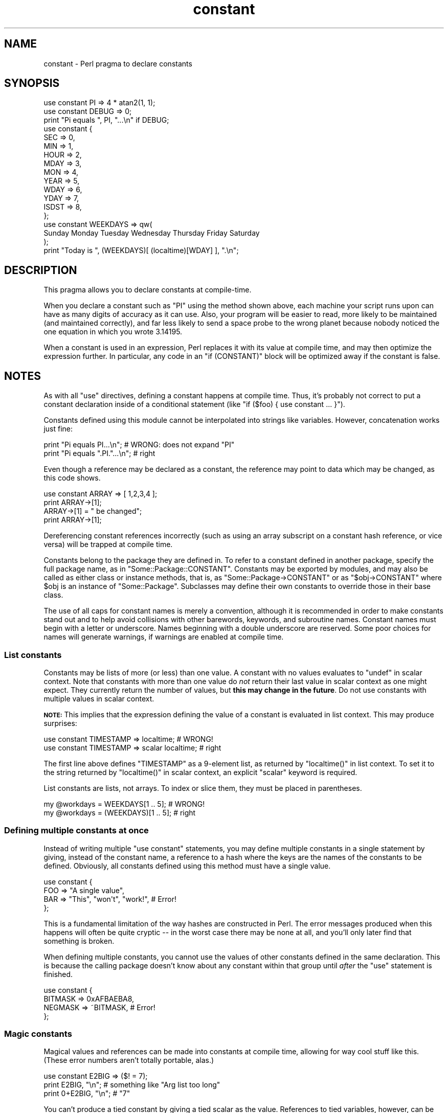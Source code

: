 .\" Automatically generated by Pod::Man 2.26 (Pod::Simple 3.20)
.\"
.\" Standard preamble:
.\" ========================================================================
.de Sp \" Vertical space (when we can't use .PP)
.if t .sp .5v
.if n .sp
..
.de Vb \" Begin verbatim text
.ft CW
.nf
.ne \\$1
..
.de Ve \" End verbatim text
.ft R
.fi
..
.\" Set up some character translations and predefined strings.  \*(-- will
.\" give an unbreakable dash, \*(PI will give pi, \*(L" will give a left
.\" double quote, and \*(R" will give a right double quote.  \*(C+ will
.\" give a nicer C++.  Capital omega is used to do unbreakable dashes and
.\" therefore won't be available.  \*(C` and \*(C' expand to `' in nroff,
.\" nothing in troff, for use with C<>.
.tr \(*W-
.ds C+ C\v'-.1v'\h'-1p'\s-2+\h'-1p'+\s0\v'.1v'\h'-1p'
.ie n \{\
.    ds -- \(*W-
.    ds PI pi
.    if (\n(.H=4u)&(1m=24u) .ds -- \(*W\h'-12u'\(*W\h'-12u'-\" diablo 10 pitch
.    if (\n(.H=4u)&(1m=20u) .ds -- \(*W\h'-12u'\(*W\h'-8u'-\"  diablo 12 pitch
.    ds L" ""
.    ds R" ""
.    ds C` ""
.    ds C' ""
'br\}
.el\{\
.    ds -- \|\(em\|
.    ds PI \(*p
.    ds L" ``
.    ds R" ''
.    ds C`
.    ds C'
'br\}
.\"
.\" Escape single quotes in literal strings from groff's Unicode transform.
.ie \n(.g .ds Aq \(aq
.el       .ds Aq '
.\"
.\" If the F register is turned on, we'll generate index entries on stderr for
.\" titles (.TH), headers (.SH), subsections (.SS), items (.Ip), and index
.\" entries marked with X<> in POD.  Of course, you'll have to process the
.\" output yourself in some meaningful fashion.
.\"
.\" Avoid warning from groff about undefined register 'F'.
.de IX
..
.nr rF 0
.if \n(.g .if rF .nr rF 1
.if (\n(rF:(\n(.g==0)) \{
.    if \nF \{
.        de IX
.        tm Index:\\$1\t\\n%\t"\\$2"
..
.        if !\nF==2 \{
.            nr % 0
.            nr F 2
.        \}
.    \}
.\}
.rr rF
.\"
.\" Accent mark definitions (@(#)ms.acc 1.5 88/02/08 SMI; from UCB 4.2).
.\" Fear.  Run.  Save yourself.  No user-serviceable parts.
.    \" fudge factors for nroff and troff
.if n \{\
.    ds #H 0
.    ds #V .8m
.    ds #F .3m
.    ds #[ \f1
.    ds #] \fP
.\}
.if t \{\
.    ds #H ((1u-(\\\\n(.fu%2u))*.13m)
.    ds #V .6m
.    ds #F 0
.    ds #[ \&
.    ds #] \&
.\}
.    \" simple accents for nroff and troff
.if n \{\
.    ds ' \&
.    ds ` \&
.    ds ^ \&
.    ds , \&
.    ds ~ ~
.    ds /
.\}
.if t \{\
.    ds ' \\k:\h'-(\\n(.wu*8/10-\*(#H)'\'\h"|\\n:u"
.    ds ` \\k:\h'-(\\n(.wu*8/10-\*(#H)'\`\h'|\\n:u'
.    ds ^ \\k:\h'-(\\n(.wu*10/11-\*(#H)'^\h'|\\n:u'
.    ds , \\k:\h'-(\\n(.wu*8/10)',\h'|\\n:u'
.    ds ~ \\k:\h'-(\\n(.wu-\*(#H-.1m)'~\h'|\\n:u'
.    ds / \\k:\h'-(\\n(.wu*8/10-\*(#H)'\z\(sl\h'|\\n:u'
.\}
.    \" troff and (daisy-wheel) nroff accents
.ds : \\k:\h'-(\\n(.wu*8/10-\*(#H+.1m+\*(#F)'\v'-\*(#V'\z.\h'.2m+\*(#F'.\h'|\\n:u'\v'\*(#V'
.ds 8 \h'\*(#H'\(*b\h'-\*(#H'
.ds o \\k:\h'-(\\n(.wu+\w'\(de'u-\*(#H)/2u'\v'-.3n'\*(#[\z\(de\v'.3n'\h'|\\n:u'\*(#]
.ds d- \h'\*(#H'\(pd\h'-\w'~'u'\v'-.25m'\f2\(hy\fP\v'.25m'\h'-\*(#H'
.ds D- D\\k:\h'-\w'D'u'\v'-.11m'\z\(hy\v'.11m'\h'|\\n:u'
.ds th \*(#[\v'.3m'\s+1I\s-1\v'-.3m'\h'-(\w'I'u*2/3)'\s-1o\s+1\*(#]
.ds Th \*(#[\s+2I\s-2\h'-\w'I'u*3/5'\v'-.3m'o\v'.3m'\*(#]
.ds ae a\h'-(\w'a'u*4/10)'e
.ds Ae A\h'-(\w'A'u*4/10)'E
.    \" corrections for vroff
.if v .ds ~ \\k:\h'-(\\n(.wu*9/10-\*(#H)'\s-2\u~\d\s+2\h'|\\n:u'
.if v .ds ^ \\k:\h'-(\\n(.wu*10/11-\*(#H)'\v'-.4m'^\v'.4m'\h'|\\n:u'
.    \" for low resolution devices (crt and lpr)
.if \n(.H>23 .if \n(.V>19 \
\{\
.    ds : e
.    ds 8 ss
.    ds o a
.    ds d- d\h'-1'\(ga
.    ds D- D\h'-1'\(hy
.    ds th \o'bp'
.    ds Th \o'LP'
.    ds ae ae
.    ds Ae AE
.\}
.rm #[ #] #H #V #F C
.\" ========================================================================
.\"
.IX Title "constant 3"
.TH constant 3 "2013-01-19" "perl v5.16.3" "User Contributed Perl Documentation"
.\" For nroff, turn off justification.  Always turn off hyphenation; it makes
.\" way too many mistakes in technical documents.
.if n .ad l
.nh
.SH "NAME"
constant \- Perl pragma to declare constants
.SH "SYNOPSIS"
.IX Header "SYNOPSIS"
.Vb 2
\&    use constant PI    => 4 * atan2(1, 1);
\&    use constant DEBUG => 0;
\&
\&    print "Pi equals ", PI, "...\en" if DEBUG;
\&
\&    use constant {
\&        SEC   => 0,
\&        MIN   => 1,
\&        HOUR  => 2,
\&        MDAY  => 3,
\&        MON   => 4,
\&        YEAR  => 5,
\&        WDAY  => 6,
\&        YDAY  => 7,
\&        ISDST => 8,
\&    };
\&
\&    use constant WEEKDAYS => qw(
\&        Sunday Monday Tuesday Wednesday Thursday Friday Saturday
\&    );
\&
\&    print "Today is ", (WEEKDAYS)[ (localtime)[WDAY] ], ".\en";
.Ve
.SH "DESCRIPTION"
.IX Header "DESCRIPTION"
This pragma allows you to declare constants at compile-time.
.PP
When you declare a constant such as \f(CW\*(C`PI\*(C'\fR using the method shown
above, each machine your script runs upon can have as many digits
of accuracy as it can use. Also, your program will be easier to
read, more likely to be maintained (and maintained correctly), and
far less likely to send a space probe to the wrong planet because
nobody noticed the one equation in which you wrote \f(CW3.14195\fR.
.PP
When a constant is used in an expression, Perl replaces it with its
value at compile time, and may then optimize the expression further.
In particular, any code in an \f(CW\*(C`if (CONSTANT)\*(C'\fR block will be optimized
away if the constant is false.
.SH "NOTES"
.IX Header "NOTES"
As with all \f(CW\*(C`use\*(C'\fR directives, defining a constant happens at
compile time. Thus, it's probably not correct to put a constant
declaration inside of a conditional statement (like \f(CW\*(C`if ($foo)
{ use constant ... }\*(C'\fR).
.PP
Constants defined using this module cannot be interpolated into
strings like variables.  However, concatenation works just fine:
.PP
.Vb 2
\&    print "Pi equals PI...\en";        # WRONG: does not expand "PI"
\&    print "Pi equals ".PI."...\en";    # right
.Ve
.PP
Even though a reference may be declared as a constant, the reference may
point to data which may be changed, as this code shows.
.PP
.Vb 4
\&    use constant ARRAY => [ 1,2,3,4 ];
\&    print ARRAY\->[1];
\&    ARRAY\->[1] = " be changed";
\&    print ARRAY\->[1];
.Ve
.PP
Dereferencing constant references incorrectly (such as using an array
subscript on a constant hash reference, or vice versa) will be trapped at
compile time.
.PP
Constants belong to the package they are defined in.  To refer to a
constant defined in another package, specify the full package name, as
in \f(CW\*(C`Some::Package::CONSTANT\*(C'\fR.  Constants may be exported by modules,
and may also be called as either class or instance methods, that is,
as \f(CW\*(C`Some::Package\->CONSTANT\*(C'\fR or as \f(CW\*(C`$obj\->CONSTANT\*(C'\fR where
\&\f(CW$obj\fR is an instance of \f(CW\*(C`Some::Package\*(C'\fR.  Subclasses may define
their own constants to override those in their base class.
.PP
The use of all caps for constant names is merely a convention,
although it is recommended in order to make constants stand out
and to help avoid collisions with other barewords, keywords, and
subroutine names. Constant names must begin with a letter or
underscore. Names beginning with a double underscore are reserved. Some
poor choices for names will generate warnings, if warnings are enabled at
compile time.
.SS "List constants"
.IX Subsection "List constants"
Constants may be lists of more (or less) than one value.  A constant
with no values evaluates to \f(CW\*(C`undef\*(C'\fR in scalar context.  Note that
constants with more than one value do \fInot\fR return their last value in
scalar context as one might expect.  They currently return the number
of values, but \fBthis may change in the future\fR.  Do not use constants
with multiple values in scalar context.
.PP
\&\fB\s-1NOTE:\s0\fR This implies that the expression defining the value of a
constant is evaluated in list context.  This may produce surprises:
.PP
.Vb 2
\&    use constant TIMESTAMP => localtime;                # WRONG!
\&    use constant TIMESTAMP => scalar localtime;         # right
.Ve
.PP
The first line above defines \f(CW\*(C`TIMESTAMP\*(C'\fR as a 9\-element list, as
returned by \f(CW\*(C`localtime()\*(C'\fR in list context.  To set it to the string
returned by \f(CW\*(C`localtime()\*(C'\fR in scalar context, an explicit \f(CW\*(C`scalar\*(C'\fR
keyword is required.
.PP
List constants are lists, not arrays.  To index or slice them, they
must be placed in parentheses.
.PP
.Vb 2
\&    my @workdays = WEEKDAYS[1 .. 5];            # WRONG!
\&    my @workdays = (WEEKDAYS)[1 .. 5];          # right
.Ve
.SS "Defining multiple constants at once"
.IX Subsection "Defining multiple constants at once"
Instead of writing multiple \f(CW\*(C`use constant\*(C'\fR statements, you may define
multiple constants in a single statement by giving, instead of the
constant name, a reference to a hash where the keys are the names of
the constants to be defined.  Obviously, all constants defined using
this method must have a single value.
.PP
.Vb 4
\&    use constant {
\&        FOO => "A single value",
\&        BAR => "This", "won\*(Aqt", "work!",        # Error!
\&    };
.Ve
.PP
This is a fundamental limitation of the way hashes are constructed in
Perl.  The error messages produced when this happens will often be
quite cryptic \*(-- in the worst case there may be none at all, and
you'll only later find that something is broken.
.PP
When defining multiple constants, you cannot use the values of other
constants defined in the same declaration.  This is because the
calling package doesn't know about any constant within that group
until \fIafter\fR the \f(CW\*(C`use\*(C'\fR statement is finished.
.PP
.Vb 4
\&    use constant {
\&        BITMASK => 0xAFBAEBA8,
\&        NEGMASK => ~BITMASK,                    # Error!
\&    };
.Ve
.SS "Magic constants"
.IX Subsection "Magic constants"
Magical values and references can be made into constants at compile
time, allowing for way cool stuff like this.  (These error numbers
aren't totally portable, alas.)
.PP
.Vb 3
\&    use constant E2BIG => ($! = 7);
\&    print   E2BIG, "\en";        # something like "Arg list too long"
\&    print 0+E2BIG, "\en";        # "7"
.Ve
.PP
You can't produce a tied constant by giving a tied scalar as the
value.  References to tied variables, however, can be used as
constants without any problems.
.SH "TECHNICAL NOTES"
.IX Header "TECHNICAL NOTES"
In the current implementation, scalar constants are actually
inlinable subroutines. As of version 5.004 of Perl, the appropriate
scalar constant is inserted directly in place of some subroutine
calls, thereby saving the overhead of a subroutine call. See
\&\*(L"Constant Functions\*(R" in perlsub for details about how and when this
happens.
.PP
In the rare case in which you need to discover at run time whether a
particular constant has been declared via this module, you may use
this function to examine the hash \f(CW%constant::declared\fR. If the given
constant name does not include a package name, the current package is
used.
.PP
.Vb 8
\&    sub declared ($) {
\&        use constant 1.01;              # don\*(Aqt omit this!
\&        my $name = shift;
\&        $name =~ s/^::/main::/;
\&        my $pkg = caller;
\&        my $full_name = $name =~ /::/ ? $name : "${pkg}::$name";
\&        $constant::declared{$full_name};
\&    }
.Ve
.SH "CAVEATS"
.IX Header "CAVEATS"
In the current version of Perl, list constants are not inlined
and some symbols may be redefined without generating a warning.
.PP
It is not possible to have a subroutine or a keyword with the same
name as a constant in the same package. This is probably a Good Thing.
.PP
A constant with a name in the list \f(CW\*(C`STDIN STDOUT STDERR ARGV ARGVOUT
ENV INC SIG\*(C'\fR is not allowed anywhere but in package \f(CW\*(C`main::\*(C'\fR, for
technical reasons.
.PP
Unlike constants in some languages, these cannot be overridden
on the command line or via environment variables.
.PP
You can get into trouble if you use constants in a context which
automatically quotes barewords (as is true for any subroutine call).
For example, you can't say \f(CW$hash{CONSTANT}\fR because \f(CW\*(C`CONSTANT\*(C'\fR will
be interpreted as a string.  Use \f(CW$hash{CONSTANT()}\fR or
\&\f(CW$hash{+CONSTANT}\fR to prevent the bareword quoting mechanism from
kicking in.  Similarly, since the \f(CW\*(C`=>\*(C'\fR operator quotes a bareword
immediately to its left, you have to say \f(CW\*(C`CONSTANT() => \*(Aqvalue\*(Aq\*(C'\fR
(or simply use a comma in place of the big arrow) instead of
\&\f(CW\*(C`CONSTANT => \*(Aqvalue\*(Aq\*(C'\fR.
.SH "SEE ALSO"
.IX Header "SEE ALSO"
Readonly \- Facility for creating read-only scalars, arrays, hashes.
.PP
Const \- Facility for creating read-only variables. Similar to \f(CW\*(C`Readonly\*(C'\fR,
but uses \f(CW\*(C`SvREADONLY\*(C'\fR instead of \f(CW\*(C`tie\*(C'\fR.
.PP
Attribute::Constant \- Make read-only variables via attribute
.PP
Scalar::Readonly \- Perl extension to the \f(CW\*(C`SvREADONLY\*(C'\fR scalar flag
.PP
Hash::Util \- A selection of general-utility hash subroutines (mostly
to lock/unlock keys and values)
.SH "BUGS"
.IX Header "BUGS"
Please report any bugs or feature requests via the \fIperlbug\fR\|(1) utility.
.SH "AUTHORS"
.IX Header "AUTHORS"
Tom Phoenix, <\fIrootbeer@redcat.com\fR>, with help from
many other folks.
.PP
Multiple constant declarations at once added by Casey West,
<\fIcasey@geeknest.com\fR>.
.PP
Documentation mostly rewritten by Ilmari Karonen,
<\fIperl@itz.pp.sci.fi\fR>.
.PP
This program is maintained by the Perl 5 Porters. 
The \s-1CPAN\s0 distribution is maintained by Se\*'bastien Aperghis-Tramoni
<\fIsebastien@aperghis.net\fR>.
.SH "COPYRIGHT & LICENSE"
.IX Header "COPYRIGHT & LICENSE"
Copyright (C) 1997, 1999 Tom Phoenix
.PP
This module is free software; you can redistribute it or modify it
under the same terms as Perl itself.
